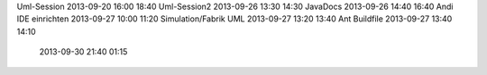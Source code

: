 Uml-Session				2013-09-20		16:00	18:40
Uml-Session2			2013-09-26		13:30	14:30
JavaDocs        		2013-09-26      14:40   16:40
Andi IDE einrichten		2013-09-27		10:00	11:20
Simulation/Fabrik UML           2013-09-27		13:20	13:40
Ant Buildfile			2013-09-27		13:40	14:10
                                2013-09-30              21:40   01:15
